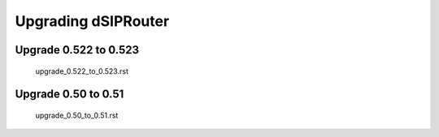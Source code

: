 Upgrading dSIPRouter
====================

Upgrade 0.522 to 0.523
^^^^^^^^^^^^^^^^^^^^^^
   .. toctree::
    :maxdepth: 2
  
   upgrade_0.522_to_0.523.rst

Upgrade 0.50 to 0.51
^^^^^^^^^^^^^^^^^^^^
   .. toctree::
    :maxdepth: 2
   
   upgrade_0.50_to_0.51.rst
